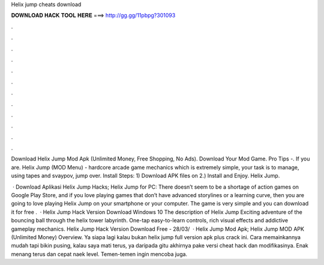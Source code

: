 Helix jump cheats download



𝐃𝐎𝐖𝐍𝐋𝐎𝐀𝐃 𝐇𝐀𝐂𝐊 𝐓𝐎𝐎𝐋 𝐇𝐄𝐑𝐄 ===> http://gg.gg/11pbpg?301093



.



.



.



.



.



.



.



.



.



.



.



.

Download Helix Jump Mod Apk (Unlimited Money, Free Shopping, No Ads). Download Your Mod Game. Pro Tips -. If you are. Helix Jump (MOD Menu) - hardcore arcade game mechanics which is extremely simple, your task is to manage, using tapes and svaypov, jump over. Install Steps: 1) Download APK files on  2.) Install and Enjoy. Helix Jump.

 · Download Aplikasi Helix Jump Hacks; Helix Jump for PC: There doesn’t seem to be a shortage of action games on Google Play Store, and if you love playing games that don’t have advanced storylines or a learning curve, then you are going to love playing Helix Jump on your smartphone or your computer. The game is very simple and you can download it for free .  · Helix Jump Hack Version Download Windows 10 The description of Helix Jump Exciting adventure of the bouncing ball through the helix tower labyrinth. One-tap easy-to-learn controls, rich visual effects and addictive gameplay mechanics. Helix Jump Hack Version Download Free - 28/03/  · Helix Jump Mod Apk; Helix Jump MOD APK (Unlimited Money) Overview. Ya siapa lagi kalau bukan helix jump full version apk plus crack ini. Cara memainkannya mudah tapi bikin pusing, kalau saya mati terus, ya daripada gitu akhirnya pake versi cheat hack dan modifikasinya. Enak menang terus dan cepat naek level. Temen-temen ingin mencoba juga.
